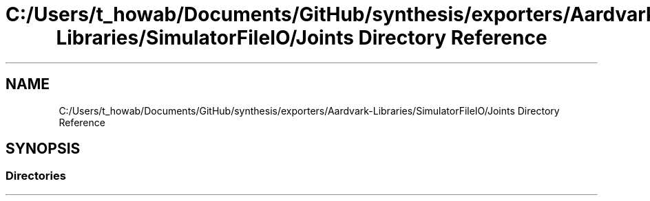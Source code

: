 .TH "C:/Users/t_howab/Documents/GitHub/synthesis/exporters/Aardvark-Libraries/SimulatorFileIO/Joints Directory Reference" 3 "Wed Jul 19 2017" "SimulatorAPI" \" -*- nroff -*-
.ad l
.nh
.SH NAME
C:/Users/t_howab/Documents/GitHub/synthesis/exporters/Aardvark-Libraries/SimulatorFileIO/Joints Directory Reference
.SH SYNOPSIS
.br
.PP
.SS "Directories"

.in +1c
.in -1c
